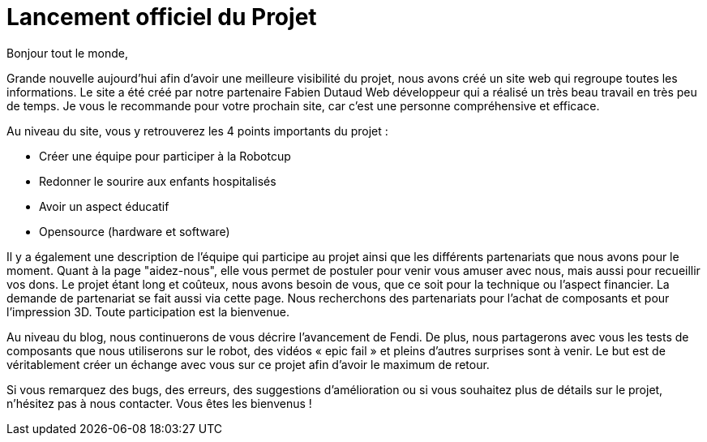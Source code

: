 = Lancement officiel du Projet
:hp-tags: Communication
:hp-image: covers/site.PNG


Bonjour tout le monde,

Grande nouvelle aujourd’hui afin d'avoir une meilleure visibilité du projet, nous avons créé un site web qui regroupe toutes les informations. Le site a été créé par notre partenaire Fabien Dutaud Web développeur qui a réalisé un très beau travail en très peu de temps. Je vous le recommande pour votre prochain site, car c’est une personne compréhensive et efficace.

Au niveau du site, vous y retrouverez les 4 points importants du projet :

* Créer une équipe pour participer à la Robotcup 
* Redonner le sourire aux enfants hospitalisés 
* Avoir un aspect éducatif
* Opensource (hardware et software)

Il y a également une description de l'équipe qui participe au projet ainsi que les différents partenariats que nous avons pour le moment. Quant à la page "aidez-nous", elle vous permet de postuler pour venir vous amuser avec nous, mais aussi pour recueillir vos dons. Le projet étant long et coûteux, nous avons besoin de vous, que ce soit pour la technique ou l’aspect financier. La demande de partenariat se fait aussi via cette page. Nous recherchons des partenariats pour l’achat de composants et pour l’impression 3D. Toute participation est la bienvenue.

Au niveau du blog, nous continuerons de vous décrire l’avancement de Fendi. De plus, nous partagerons avec vous les tests de composants que nous utiliserons sur le robot, des vidéos « epic fail » et pleins d’autres surprises sont à venir. Le but est de véritablement créer un échange avec vous sur ce projet afin d’avoir le maximum de retour.

Si vous remarquez des bugs, des erreurs, des suggestions d’amélioration ou si vous souhaitez plus de détails sur le projet, n'hésitez pas à nous contacter. Vous êtes les bienvenus !